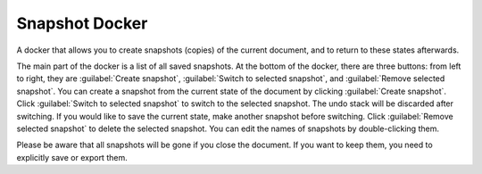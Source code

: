 .. meta::
   :description:
        Overview of the snapshot docker.

.. metadata-placeholder

   :authors: - Tusooa Zhu <tusooa@vista.aero>
   :license: GNU free documentation license 1.3 or later.

.. index:: Snapshot
.. _snapshot_docker:

===============
Snapshot Docker
===============

A docker that allows you to create snapshots (copies) of the current document, and to return to these states afterwards.

.. image:: /images/dockers/snapshot-docker.png

The main part of the docker is a list of all saved snapshots. At the bottom of the docker, there are three buttons: from left to right, they are :guilabel:`Create snapshot`, :guilabel:`Switch to selected snapshot`, and :guilabel:`Remove selected snapshot`. You can create a snapshot from the current state of the document by clicking :guilabel:`Create snapshot`. Click :guilabel:`Switch to selected snapshot` to switch to the selected snapshot. The undo stack will be discarded after switching. If you would like to save the current state, make another snapshot before switching. Click :guilabel:`Remove selected snapshot` to delete the selected snapshot. You can edit the names of snapshots by double-clicking them.

Please be aware that all snapshots will be gone if you close the document. If you want to keep them, you need to explicitly save or export them.

